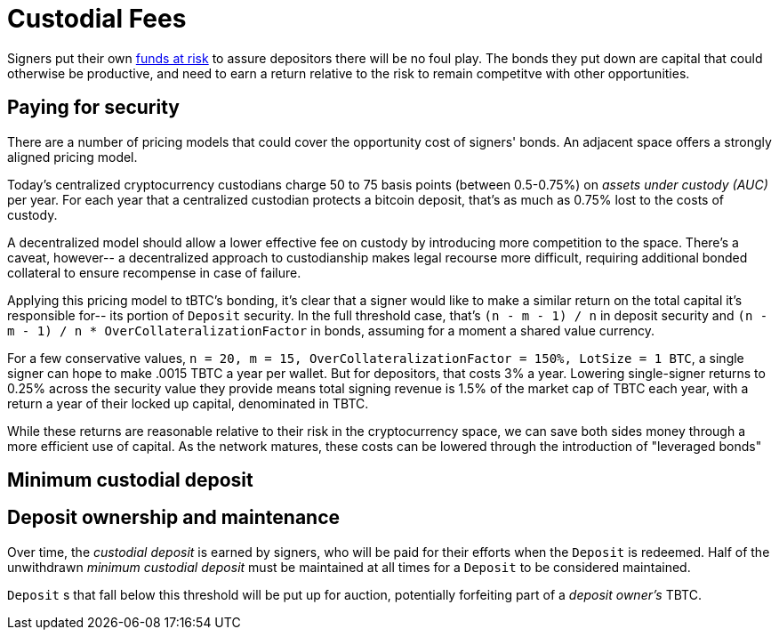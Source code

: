 [#custodial-fees]
= Custodial Fees

Signers put their own <<Bonding,funds at risk>> to assure depositors there will
be no foul play. The bonds they put down are capital that could otherwise be
productive, and need to earn a return relative to the risk to remain competitve
with other opportunities.

== Paying for security

There are a number of pricing models that could cover the opportunity cost of
signers' bonds. An adjacent space offers a strongly aligned pricing model.

Today's centralized cryptocurrency custodians charge 50 to 75 basis points
(between 0.5-0.75%) on _assets under custody (AUC)_ per year. For each year
that a centralized custodian protects a bitcoin deposit, that's as much as
0.75% lost to the costs of custody.

A decentralized model should allow a lower effective fee on custody by
introducing more competition to the space. There's a caveat, however-- a
decentralized approach to custodianship makes legal recourse more difficult,
requiring additional bonded collateral to ensure recompense in case of failure.

Applying this pricing model to tBTC's bonding, it's clear that a signer would
like to make a similar return on the total capital it's responsible for-- its
portion of `Deposit` security. In the full threshold case, that's
`(n - m - 1) / n` in deposit security and
`(n - m - 1) / n * OverCollateralizationFactor` in  bonds, assuming for a moment
a shared value currency.

For a few conservative values,
`n = 20, m = 15, OverCollateralizationFactor = 150%, LotSize = 1 BTC`, a single
signer can hope to make .0015 TBTC a year per wallet. But for depositors, that
costs 3% a year. Lowering single-signer returns to 0.25% across the security
value they provide means total signing revenue is 1.5% of the market cap of TBTC
each year, with a return a year of their locked up capital, denominated in TBTC.

While these returns are reasonable relative to their risk in the cryptocurrency
space, we can save both sides money through a more efficient use of capital. As
the network matures, these costs can be lowered through the introduction of
"leveraged bonds"

== Minimum custodial deposit

== Deposit ownership and maintenance

Over time, the _custodial deposit_ is earned by signers, who will be paid for
their efforts when the `Deposit` is redeemed. Half of the unwithdrawn _minimum
custodial deposit_ must be maintained at all times for a `Deposit` to be
considered maintained.

`Deposit` s that fall below this threshold will be put up for auction,
potentially forfeiting part of a _deposit owner's_ TBTC.

// TODO further explain the benefits of deposit maintenance
